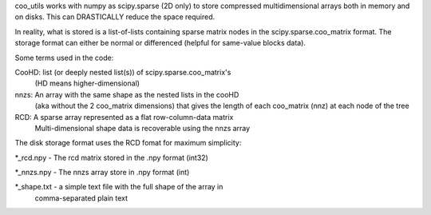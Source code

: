 coo_utils works with numpy as scipy.sparse (2D only) to store
compressed multidimensional arrays both in memory and on disks. This can
DRASTICALLY reduce the space required.

In reality, what is stored is a list-of-lists containing sparse matrix
nodes in the scipy.sparse.coo_matrix format. The storage format can
either be normal or differenced (helpful for same-value blocks data).

Some terms used in the code:

CooHD: list (or deeply nested list(s)) of scipy.sparse.coo_matrix's
       (HD means higher-dimensional)
nnzs: An array with the same shape as the nested lists in the cooHD
      (aka without the 2 coo_matrix dimensions) that gives the length
      of each coo_matrix (nnz) at each node of the tree
RCD: A sparse array represented as a flat row-column-data matrix
    Multi-dimensional shape data is recoverable using the nnzs array

The disk storage format uses the RCD fomat for maximum simplicity:

\*_rcd.npy    -  The rcd matrix stored in the .npy format (int32)

\*_nnzs.npy   -  The nnzs array store in .npy format (int)

\*_shape.txt  -  a simple text file with the full shape of the array in
                comma-separated plain text
